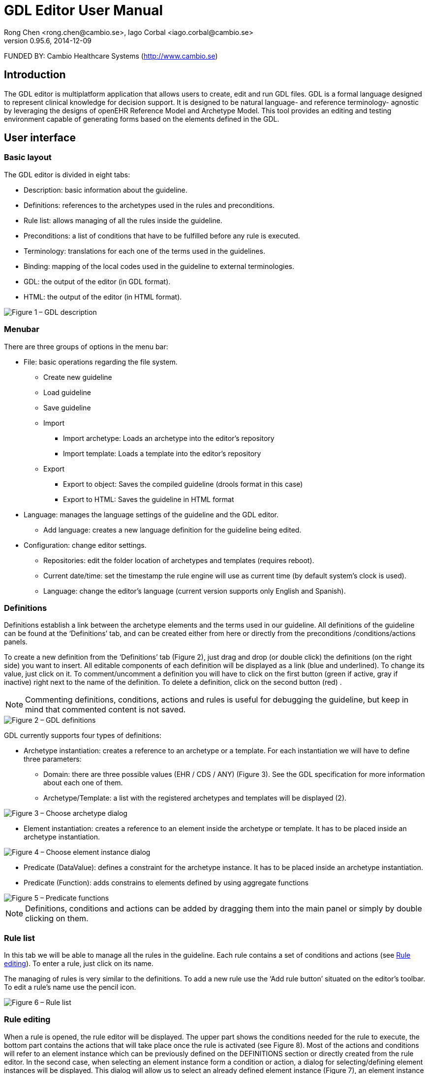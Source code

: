 = GDL Editor User Manual
Rong Chen <rong.chen@cambio.se>, Iago Corbal <iago.corbal@cambio.se>
v0.95.6, 2014-12-09

FUNDED BY: Cambio Healthcare Systems (http://www.cambio.se)

== Introduction

The GDL editor is multiplatform application that allows users to create, edit and run GDL files. GDL is a formal language designed to represent clinical knowledge for decision support. It is designed to be natural language- and reference terminology- agnostic by leveraging the designs of openEHR Reference Model and Archetype Model. This tool provides an editing and testing environment capable of generating forms based on the elements defined in the GDL.

== User interface

=== Basic layout

The GDL editor is divided in eight tabs:

* Description: basic information about the guideline.
* Definitions: references to the archetypes used in the rules and preconditions.
* Rule list: allows managing of all the rules inside the guideline.
* Preconditions: a list of conditions that have to be fulfilled before any rule is executed.
* Terminology: translations for each one of the terms used in the guidelines.
* Binding: mapping of the local codes used in the guideline to external terminologies.
* GDL: the output of the editor (in GDL format).
* HTML: the output of the editor (in HTML format).

image::img/user-manual/description.jpg["Figure 1 – GDL description", align="center"]

=== Menubar

There are three groups of options in the menu bar:

* File: basic operations regarding the file system.
** Create new guideline
** Load guideline
** Save guideline
** Import
*** Import archetype: Loads an archetype into the editor’s repository
*** Import template: Loads a template into the editor’s repository
** Export
*** Export to object: Saves the compiled guideline (drools format in this case)
*** Export to HTML:  Saves the guideline in HTML format
* Language: manages the language settings of the guideline and the GDL editor.
** Add language: creates a new language definition for the guideline being edited.
* Configuration: change editor settings.
** Repositories: edit the folder location of archetypes and templates (requires reboot).
** Current date/time: set the timestamp the rule engine will use as current time (by default system’s clock is used).
** Language: change the editor’s language (current version supports only English and Spanish).

[[definitions]]
=== Definitions

Definitions establish a link between the archetype elements and the terms used in our guideline. All definitions of the guideline can be found at the ‘Definitions’ tab, and can be created either from here or directly from the preconditions /conditions/actions panels.

To create a new definition from the ‘Definitions’ tab (Figure 2), just drag and drop (or double click) the definitions (on the right side) you want to insert. All editable components of each definition will be displayed as a link (blue and underlined). To change its value, just click on it. To comment/uncomment a definition you will have to click on the first button (green if active, gray if inactive) right next to the name of the definition. To delete a definition, click on the second button (red) .

NOTE: Commenting definitions, conditions, actions and rules is useful for debugging the guideline, but keep in mind that commented content is not saved.

image::img/user-manual/definitions.jpg["Figure 2 – GDL definitions", align="center"]


GDL currently supports four types of definitions:

* Archetype instantiation: creates a reference to an archetype or a template. For each instantiation we will have to define three parameters:
** Domain: there are three possible values (EHR / CDS / ANY) (Figure 3). See the GDL specification for more information about each one of them.
** Archetype/Template: a list with the registered archetypes and templates will be displayed (2).

image::img/user-manual/selecting-archetype-reference.jpg["Figure 3 – Choose archetype dialog", align="center"]

* Element instantiation: creates a reference to an element inside the archetype or template. It has to be placed inside an archetype instantiation.

image::img/user-manual/selecting-element-instance.jpg["Figure 4 – Choose element instance dialog", align="center"]

* Predicate (DataValue): defines a constraint for the archetype instance. It has to be placed inside an archetype instantiation.
* Predicate (Function): adds constrains to elements defined by using aggregate functions

image::img/user-manual/predicate.jpg["Figure 5 – Predicate functions", align="center"]

NOTE: Definitions, conditions and actions can be added by dragging them into the main panel or simply by double clicking on them.

=== Rule list

In this tab we will be able to manage all the rules in the guideline. Each rule contains a set of conditions and actions (see <<rule_editing, Rule editing>>). To enter a rule, just click on its name.

The managing of rules is very similar to the definitions. To add a new rule use the ‘Add rule button’ situated on the editor’s toolbar. To edit a rule’s name use the pencil icon.

image::img/user-manual/rules.jpg["Figure 6 – Rule list", align="center"]

[[rule_editing]]
=== Rule editing

When a rule is opened, the rule editor will be displayed. The upper part shows the conditions needed for the rule to execute, the bottom part contains the actions that will take place once the rule is activated (see Figure 8). Most of the actions and conditions will refer to an element instance which can be previously defined on the DEFINITIONS section or directly created from the rule editor. In the second case, when selecting an element instance form a condition or action, a dialog for selecting/defining element instances will be displayed. This dialog will allow us to select an already defined element instance (Figure 7), an element instance from an already defined archetype instance (2) or add a new archetype instance (3).

image::img/user-manual/selecting-element-instance-from-rule.jpg["Figure 7 – Select element instance", align="center"]


Editing conditions and actions is very similar to the definitions. The current version of the GDL editor supports six types of conditions:

* Compare (DataValue): compares the value of one element instance with a data value (constant).
* Compare (NullValue): compares the null value of an element instance with an openEHR NULL_FLAVOUR code.
* Compare (Element): compares the value of an element instance with the value of another element instance.
* Compare (Attribute): compares the attribute of an element instance with a constant or an expression (see EXPRESSION EDITOR).
* Element is initialized: checks whether if the element instance has or has no value assigned.
* Or operator: performs logical disjunction between two conditions.

Currently there are four types of actions supported:

* Set (DataValue): initializes the element instance with the data value selected.
* Set (NullValue): removes the value from the element instance and sets the NULL_FLAVOUR code selected.
* Set (Element): copies the value of one element instance to another.
* Set (Attribute): sets the value of an attribute using a constant or expression (see <<expression_editor, Expression editor>>).

image::img/user-manual/editing-rule.jpg["Figure 8 - Rule editor", align="center"]

It’s important to note that we will only be able to carry out actions on the element instances that correspond to an archetype instance in the CDS domain. This means that the rule engine is not able to make changes directly on the EHR elements.

NOTE: Element names can be edited directly by right-clicking on its name.

[[expression_editor]]
=== Expression editor
Attributes of element archetypes can be compared to expressions containing other attributes or constant values. GDL supports a basic set of arithmetic operators (see Arithmetic operators on GDL Specifications). The expression editor is divided in two parts, the editing panel (above) and the viewing panel (bottom), any changes made on the editing panel will be displayed in the viewing part, if the expression is correct. Elements can be added to the expression manually or using the assistant (right side).


NOTE: The expression viewer is used as an indicator for expression correctness. If empty, it means the text inserted cannot be parsed. 

image::img/user-manual/editing-expressions.jpg["Figure 9 - Expression editor", align="center"]

=== Preconditions

Preconditions are managed the same way conditions on the RULE EDITING. This section defines which facts must be matched before the guideline can execute.

image::img/user-manual/preconditions.jpg["Figure 10 - Editing preconditions", align="center"]

=== Terminology

The terminology editor allows us to edit the different terms found on the GDL. GT codes are created automatically when we add element instances or create new rules, but they will have to be created manually when creating bindings.

image::img/user-manual/terminology.jpg["Figure 11 - Terminology editing", align="center"]

To change the language of the terminology used we use the menu option Language. If we want to add a new language to the terminology, we can use the option Add language…

image::img/user-manual/changing-language.jpg["Figure 12 - Changing the language of the terminology", align="center"]

=== Binding

Terminology binding works the same way the rest of the <<definitions>>. Clicking on the button ‘Add terminology’ we will be able to create a new tab with the selected terminology.

image::img/user-manual/selecting-binding.jpg["Figure 13 - Add terminology binding dialog", align="center"]

When the guideline is executed, any code contained here and referenced with an is_a operator will be translated to its bound terminologies for resolution. Each row in the binding table contains three:

* Local terms:  the codes defined in the local terminology of the guideline (see TERMINOLOGY). They can be selected by clicking on the field.
* Terminology codes: the codes of the terminology we are binding, separated by comma. Can be inserted manually or using the terminology viewer by double clicking on the magnifier icon.
* URI: an uniform resource identifier that points to a post-coordination expression (under development).

image::img/user-manual/editing-binding.jpg["Figure 14 - Binding of terminologies", align="center"]

image::img/user-manual/selecting-terminology-code.jpg["Figure 15 - External terminology selection", align="center"]

=== GDL Source

The GDL source tab shows the edited guideline in GDL format. When displayed, all the previous sections will be converted into formal language. This is the same format used when saving the guideline to a .gdl file. The GDL viewer also allows editing the GDL code.

image::img/user-manual/source-code.jpg["Figure 16 - GDL source view", align="center"]

If the editor finds any problems generating the GDL language, it will show us a dialog with a message, asking whether to ignore the problem or not. Most of these problems are due to empty values inside conditions and actions. To avoid these types of errors, make sure all the elements are properly filled before loading the GDL viewer.

image::img/user-manual/save-changes-dialog.jpg["Figure 17 - Error serializing GDL guideline", align="center"]

=== HTML view

This tab allows visualization of the GDL guideline in HTML format. You can use the tool File>Export>Export to HTML to save the content of the GDL in this format.

image::img/user-manual/html-view.jpg["Figure 18 - HTML view", align="center"]


=== Form generator

GDL editor contains a utility that allows guideline testing. The form generator will create a set of input fields based on the EHR/ANY content defined on the guideline. This data will be used to execute the rules in the guideline and present a result with the calculated values.

image::img/user-manual/form-generator.jpg["Figure 19 - Form generator", align="center"]

